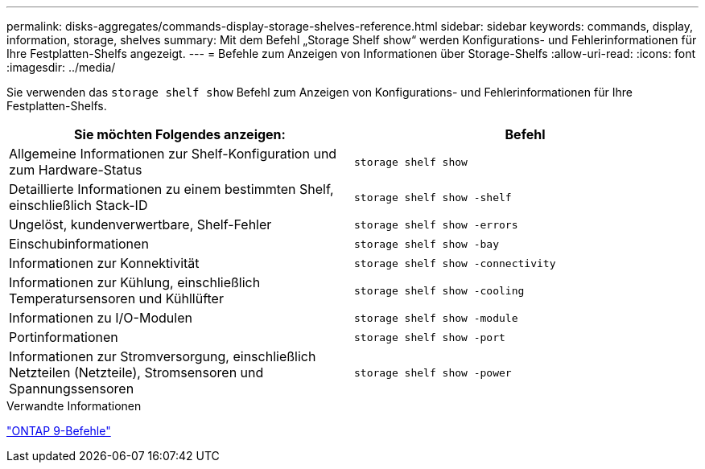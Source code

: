 ---
permalink: disks-aggregates/commands-display-storage-shelves-reference.html 
sidebar: sidebar 
keywords: commands, display, information, storage, shelves 
summary: Mit dem Befehl „Storage Shelf show“ werden Konfigurations- und Fehlerinformationen für Ihre Festplatten-Shelfs angezeigt. 
---
= Befehle zum Anzeigen von Informationen über Storage-Shelfs
:allow-uri-read: 
:icons: font
:imagesdir: ../media/


[role="lead"]
Sie verwenden das `storage shelf show` Befehl zum Anzeigen von Konfigurations- und Fehlerinformationen für Ihre Festplatten-Shelfs.

|===
| Sie möchten Folgendes anzeigen: | Befehl 


 a| 
Allgemeine Informationen zur Shelf-Konfiguration und zum Hardware-Status
 a| 
`storage shelf show`



 a| 
Detaillierte Informationen zu einem bestimmten Shelf, einschließlich Stack-ID
 a| 
`storage shelf show -shelf`



 a| 
Ungelöst, kundenverwertbare, Shelf-Fehler
 a| 
`storage shelf show -errors`



 a| 
Einschubinformationen
 a| 
`storage shelf show -bay`



 a| 
Informationen zur Konnektivität
 a| 
`storage shelf show -connectivity`



 a| 
Informationen zur Kühlung, einschließlich Temperatursensoren und Kühllüfter
 a| 
`storage shelf show -cooling`



 a| 
Informationen zu I/O-Modulen
 a| 
`storage shelf show -module`



 a| 
Portinformationen
 a| 
`storage shelf show -port`



 a| 
Informationen zur Stromversorgung, einschließlich Netzteilen (Netzteile), Stromsensoren und Spannungssensoren
 a| 
`storage shelf show -power`

|===
.Verwandte Informationen
http://docs.netapp.com/ontap-9/topic/com.netapp.doc.dot-cm-cmpr/GUID-5CB10C70-AC11-41C0-8C16-B4D0DF916E9B.html["ONTAP 9-Befehle"^]
